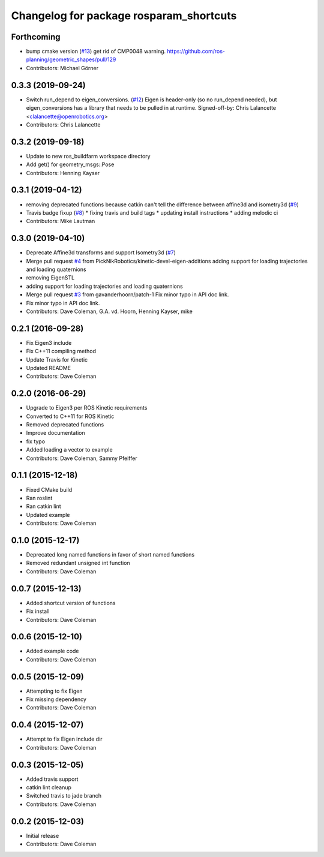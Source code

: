 ^^^^^^^^^^^^^^^^^^^^^^^^^^^^^^^^^^^^^^^^
Changelog for package rosparam_shortcuts
^^^^^^^^^^^^^^^^^^^^^^^^^^^^^^^^^^^^^^^^

Forthcoming
-----------
* bump cmake version (`#13 <https://github.com/PickNikRobotics/rosparam_shortcuts/issues/13>`_)
  get rid of CMP0048 warning.
  https://github.com/ros-planning/geometric_shapes/pull/129
* Contributors: Michael Görner

0.3.3 (2019-09-24)
------------------
* Switch run_depend to eigen_conversions. (`#12 <https://github.com/PickNikRobotics/rosparam_shortcuts/issues/12>`_)
  Eigen is header-only (so no run_depend needed), but eigen_conversions
  has a library that needs to be pulled in at runtime.
  Signed-off-by: Chris Lalancette <clalancette@openrobotics.org>
* Contributors: Chris Lalancette

0.3.2 (2019-09-18)
------------------
* Update to new ros_buildfarm workspace directory
* Add get() for geometry_msgs::Pose
* Contributors: Henning Kayser

0.3.1 (2019-04-12)
------------------
* removing deprecated functions because catkin can't tell the difference between affine3d and isometry3d (`#9 <https://github.com/picknikrobotics/rosparam_shortcuts/issues/9>`_)
* Travis badge fixup (`#8 <https://github.com/picknikrobotics/rosparam_shortcuts/issues/8>`_)
  * fixing travis and build tags
  * updating install instructions
  * adding melodic ci
* Contributors: Mike Lautman

0.3.0 (2019-04-10)
------------------
* Deprecate Affine3d transforms and support Isometry3d (`#7 <https://github.com/picknikrobotics/rosparam_shortcuts/issues/7>`_)
* Merge pull request `#4 <https://github.com/picknikrobotics/rosparam_shortcuts/issues/4>`_ from PickNikRobotics/kinetic-devel-eigen-additions
  adding support for loading trajectories and loading quaternions
* removing EigenSTL
* adding support for loading trajectories and loading quaternions
* Merge pull request `#3 <https://github.com/picknikrobotics/rosparam_shortcuts/issues/3>`_ from gavanderhoorn/patch-1
  Fix minor typo in API doc link.
* Fix minor typo in API doc link.
* Contributors: Dave Coleman, G.A. vd. Hoorn, Henning Kayser, mike

0.2.1 (2016-09-28)
------------------
* Fix Eigen3 include
* Fix C++11 compiling method
* Update Travis for Kinetic
* Updated README
* Contributors: Dave Coleman

0.2.0 (2016-06-29)
------------------
* Upgrade to Eigen3 per ROS Kinetic requirements
* Converted to C++11 for ROS Kinetic
* Removed deprecated functions
* Improve documentation
* fix typo
* Added loading a vector to example
* Contributors: Dave Coleman, Sammy Pfeiffer

0.1.1 (2015-12-18)
------------------
* Fixed CMake build
* Ran roslint
* Ran catkin lint
* Updated example
* Contributors: Dave Coleman

0.1.0 (2015-12-17)
------------------
* Deprecated long named functions in favor of short named functions
* Removed redundant unsigned int function
* Contributors: Dave Coleman

0.0.7 (2015-12-13)
------------------
* Added shortcut version of functions
* Fix install
* Contributors: Dave Coleman

0.0.6 (2015-12-10)
------------------
* Added example code
* Contributors: Dave Coleman

0.0.5 (2015-12-09)
------------------
* Attempting to fix Eigen
* Fix missing dependency
* Contributors: Dave Coleman

0.0.4 (2015-12-07)
------------------
* Attempt to fix Eigen include dir
* Contributors: Dave Coleman

0.0.3 (2015-12-05)
------------------
* Added travis support
* catkin lint cleanup
* Switched travis to jade branch
* Contributors: Dave Coleman

0.0.2 (2015-12-03)
------------------
* Initial release
* Contributors: Dave Coleman
